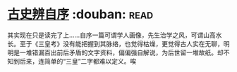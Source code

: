 * [[https://book.douban.com/subject/1315921/][古史辨自序]]    :douban::read:
其实现在只是读完了上……自序一篇可谓学人画像，先生治学之风，可谓山高水长。至于《三皇考》没有能把握到其脉络，也觉得枯燥，更觉得古人实在无聊，明明是一堆错漏百出前后矛盾的文字资料，偏偏强自解说，为后世留一堆故纸。却不知到后来，连简单的“三皇”二字都难以定义。唉
